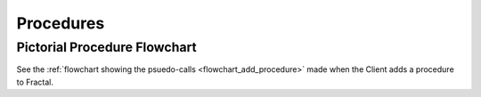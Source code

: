 Procedures
==========

Pictorial Procedure Flowchart
-----------------------------

See the :ref:`flowchart showing the psuedo-calls <flowchart_add_procedure>` made
when the Client adds a procedure to Fractal.
